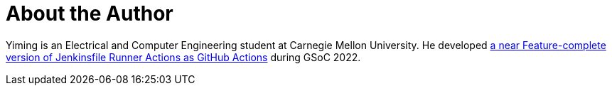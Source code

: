 = About the Author
:page-layout: author
:page-author_name: Yiming Gong
:page-github: Cr1t-GYM


Yiming is an Electrical and Computer Engineering student at Carnegie Mellon University. He developed link:https://jenkinsci.github.io/jfr-action-doc[a near Feature-complete version of Jenkinsfile Runner Actions as GitHub Actions] during GSoC 2022.
